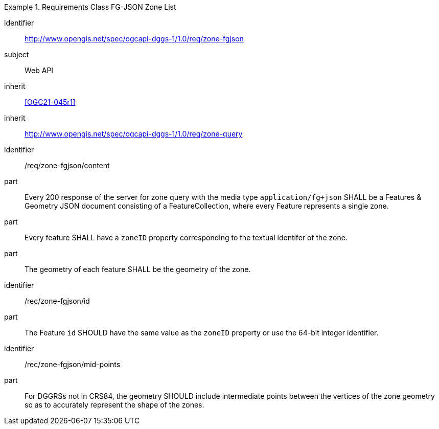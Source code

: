 [[rc_table-zone_fgjson]]

[requirements_class]
.Requirements Class FG-JSON Zone List
====
[%metadata]
identifier:: http://www.opengis.net/spec/ogcapi-dggs-1/1.0/req/zone-fgjson
subject:: Web API
inherit:: <<OGC21-045r1>>
inherit:: http://www.opengis.net/spec/ogcapi-dggs-1/1.0/req/zone-query
====

[requirement]
====
[%metadata]
identifier:: /req/zone-fgjson/content
part:: Every 200 response of the server for zone query with the media type `application/fg+json` SHALL be a Features & Geometry JSON document consisting of a FeatureCollection, where every Feature represents a single zone.
part:: Every feature SHALL have a `zoneID` property corresponding to the textual identifer of the zone.
part:: The geometry of each feature SHALL be the geometry of the zone.
====

[recommendation]
====
[%metadata]
identifier:: /rec/zone-fgjson/id
part:: The Feature `id` SHOULD have the same value as the `zoneID` property or use the 64-bit integer identifier.
====

[recommendation]
====
[%metadata]
identifier:: /rec/zone-fgjson/mid-points
part:: For DGGRSs not in CRS84, the geometry SHOULD include intermediate points between the vertices of the zone geometry so as to accurately represent the shape of the zones.
====
